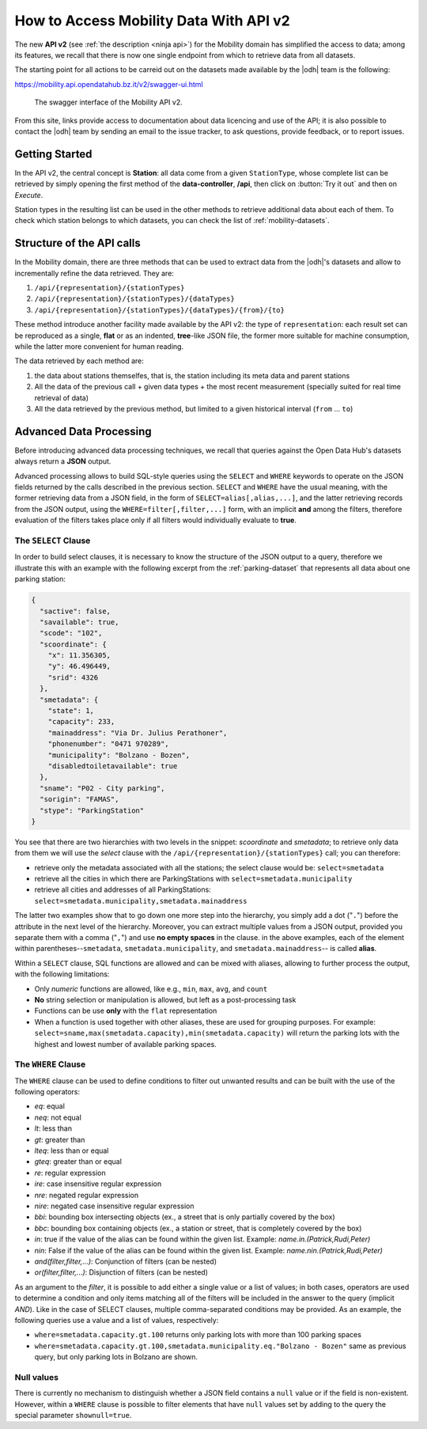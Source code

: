 .. _get-started-mobility:

How to Access Mobility Data With API v2
=======================================

The new :strong:`API v2` (see :ref:`the description <ninja api>`) for
the Mobility domain has simplified the access to data; among its
features, we recall that there is now one single endpoint from which
to retrieve data from all datasets.

The starting point for all actions to be carreid out on the datasets
made available by the |odh| team is the following:

https://mobility.api.opendatahub.bz.it/v2/swagger-ui.html

.. figure:: /images/mobility-swagger.png

   The swagger interface of the Mobility API v2.

From this site, links provide access to documentation about data
licencing and use of the API; it is also possible to contact the |odh|
team by sending an email to the issue tracker, to ask questions,
provide feedback, or to report issues.

Getting Started
---------------

In the API v2, the central concept is :strong:`Station`: all data come
from a given :literal:`StationType`, whose complete list can be
retrieved by simply opening the first method of the
:strong:`data-controller`, :strong:`/api`, then click on :button:`Try
it out` and then on `Execute`.

Station types in the resulting list can be used in the other methods to
retrieve additional data about each of them. To check which station
belongs to which datasets, you can check the list of
:ref:`mobility-datasets`.

Structure of the API calls
--------------------------

In the Mobility domain, there are three methods that can be used to
extract data from the |odh|\'s datasets and allow to incrementally
refine the data retrieved. They are:

#. :literal:`/api/{representation}/{stationTypes}`
#. :literal:`/api/{representation}/{stationTypes}/{dataTypes}`
#. :literal:`/api/{representation}/{stationTypes}/{dataTypes}/{from}/{to}`

These method introduce another facility made available by the API v2:
the type of :literal:`representation`: each result set can be
reproduced as a single, :strong:`flat` or as an indented,
:strong:`tree`\-like JSON file, the former more suitable for machine
consumption, while the latter more convenient for human reading.

The data retrieved by each method are:

#. the data about stations themselfes, that is, the station including
   its meta data and parent stations
#. All the data of the previous call + given data types + the most
   recent measurement (specially suited for real time retrieval of
   data)
#. All the data retrieved by the previous method, but limited to a
   given historical interval (:literal:`from` ... :literal:`to`)

Advanced Data Processing
------------------------

Before introducing advanced data processing techniques, we recall that
queries against the Open Data Hub's datasets always return a
:strong:`JSON` output.

Advanced processing allows to build SQL-style queries using the
:literal:`SELECT` and :literal:`WHERE` keywords to operate on the JSON
fields returned by the calls described in the previous section.
:literal:`SELECT` and :literal:`WHERE` have the usual meaning, with
the former retrieving data from a JSON field, in the form of
:literal:`SELECT=alias[,alias,...]`, and the latter retrieving records
from the JSON output, using the :literal:`WHERE=filter[,filter,...]`
form, with an implicit :strong:`and` among the filters, therefore
evaluation of the filters takes place only if all filters would
individually evaluate to :strong:`true`.

.. _mobility-select-clause:

The :literal:`SELECT` Clause
~~~~~~~~~~~~~~~~~~~~~~~~~~~~

In order to build select clauses, it is necessary to know the
structure of the JSON output to a query, therefore we illustrate this
with an example with the following excerpt from the
:ref:`parking-dataset` that represents all data about one parking
station:

.. _select-excerpt:

.. code-block:: json

    {
      "sactive": false,
      "savailable": true,
      "scode": "102",
      "scoordinate": {
        "x": 11.356305,
        "y": 46.496449,
        "srid": 4326
      },
      "smetadata": {
        "state": 1,
        "capacity": 233,
        "mainaddress": "Via Dr. Julius Perathoner",
        "phonenumber": "0471 970289",
        "municipality": "Bolzano - Bozen",
        "disabledtoiletavailable": true
      },
      "sname": "P02 - City parking",
      "sorigin": "FAMAS",
      "stype": "ParkingStation"
    }

You see that there are two hierarchies with two levels in the snippet:
`scoordinate` and `smetadata`; to retrieve only data from them we will
use the `select` clause with the
:literal:`/api/{representation}/{stationTypes}` call; you can
therefore:

* retrieve only the metadata associated with all the stations; the
  select clause would be: :literal:`select=smetadata`
* retrieve all the cities in which there are ParkingStations with
  :literal:`select=smetadata.municipality`
* retrieve all cities and addresses of all ParkingStations:
  :literal:`select=smetadata.municipality,smetadata.mainaddress`

The latter two examples show that to go down one more step into the
hierarchy, you simply add a dot (":literal:`.`") before the attribute
in the next level of the hierarchy. Moreover, you can extract multiple
values from a JSON output, provided you separate them with a comma
(":literal:`,`") and use :strong:`no empty spaces` in the clause. in
the above examples, each of the element within
parentheses--:literal:`smetadata`, :literal:`smetadata.municipality`,
and :literal:`smetadata.mainaddress`\-- is called :strong:`alias`.

Within a :literal:`SELECT` clause, SQL functions are allowed and can
be mixed with aliases, allowing to further process the output, with
the following limitations:

* Only `numeric` functions are allowed, like e.g., :literal:`min`,
  :literal:`max`, :literal:`avg`, and :literal:`count`
* :strong:`No` string selection or manipulation is allowed, but left as
  a post-processing task
* Functions can be use :strong:`only` with the :literal:`flat`
  representation
* When a function is used together with other aliases, these are used
  for grouping purposes. For example:
  :literal:`select=sname,max(smetadata.capacity),min(smetadata.capacity)`
  will return the parking lots with the highest and lowest number of
  available parking spaces. 

.. _mobility-where-clause:

The :literal:`WHERE` Clause
~~~~~~~~~~~~~~~~~~~~~~~~~~~~

The :literal:`WHERE` clause can be used to define conditions to filter
out unwanted results and can be built with the use of the following
operators:

- `eq`: equal
- `neq`: not equal
- `lt`: less than
- `gt`: greater than
- `lteq`: less than or equal
- `gteq`: greater than or equal
- `re`: regular expression
- `ire`: case insensitive regular expression
- `nre`: negated regular expression
- `nire`: negated case insensitive regular expression
- `bbi`: bounding box intersecting objects (ex., a street that is only partially
  covered by the box)
- `bbc`: bounding box containing objects (ex., a station or street, that is
  completely covered by the box)
- `in`: true if the value of the alias can be found within the given list.
  Example: `name.in.(Patrick,Rudi,Peter)`
- `nin`: False if the value of the alias can be found within the given list.
  Example: `name.nin.(Patrick,Rudi,Peter)`
- `and(filter,filter,...)`: Conjunction of filters (can be nested)
- `or(filter,filter,...)`: Disjunction of filters (can be nested)

As an argument to the `filter`, it is possible to add either a single
value or a list of values; in both cases, operators are used to
determine a condition and only items matching all of the filters will
be included in the answer to the query (implicit `AND`). Like in the
case of SELECT clauses, multiple comma-separated conditions may be
provided. As an example, the following queries use a value and a list
of values, respectively:

* :literal:`where=smetadata.capacity.gt.100` returns only parking lots with more
  than 100 parking spaces
* :literal:`where=smetadata.capacity.gt.100,smetadata.municipality.eq."Bolzano -
  Bozen"` same as previous query, but only parking lots in Bolzano are shown.


Null values
~~~~~~~~~~~

There is currently no mechanism to distinguish whether a JSON field
contains a :literal:`null` value or if the field is
non-existent. However, within a :literal:`WHERE` clause is possible to
filter elements that have :literal:`null` values set by adding to the
query the special parameter :literal:`shownull=true`.
